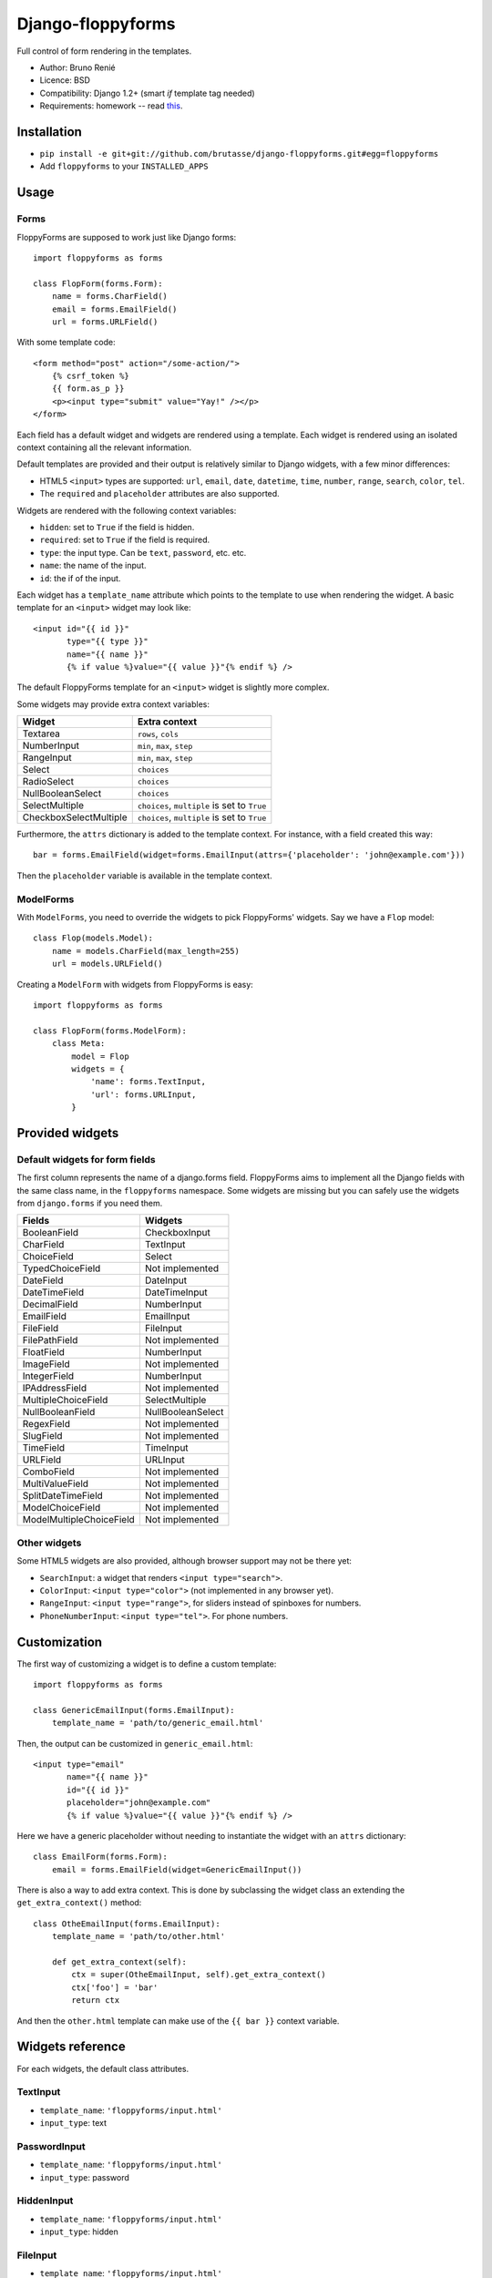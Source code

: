 Django-floppyforms
==================

Full control of form rendering in the templates.

* Author: Bruno Renié
* Licence: BSD
* Compatibility: Django 1.2+ (smart *if* template tag needed)
* Requirements: homework -- read `this`_.

.. _this: http://diveintohtml5.org/forms.html

Installation
------------

* ``pip install -e git+git://github.com/brutasse/django-floppyforms.git#egg=floppyforms``
* Add ``floppyforms`` to your ``INSTALLED_APPS``

Usage
-----

Forms
`````

FloppyForms are supposed to work just like Django forms::

    import floppyforms as forms

    class FlopForm(forms.Form):
        name = forms.CharField()
        email = forms.EmailField()
        url = forms.URLField()

With some template code::

    <form method="post" action="/some-action/">
        {% csrf_token %}
        {{ form.as_p }}
        <p><input type="submit" value="Yay!" /></p>
    </form>

Each field has a default widget and widgets are rendered using a template.
Each widget is rendered using an isolated context containing all the relevant
information.

Default templates are provided and their output is relatively similar to
Django widgets, with a few minor differences:

* HTML5 ``<input>`` types are supported: ``url``, ``email``, ``date``,
  ``datetime``, ``time``, ``number``, ``range``, ``search``, ``color``,
  ``tel``.

* The ``required`` and ``placeholder`` attributes are also supported.

Widgets are rendered with the following context variables:

* ``hidden``: set to ``True`` if the field is hidden.
* ``required``: set to ``True`` if the field is required.
* ``type``: the input type. Can be ``text``, ``password``, etc. etc.
* ``name``: the name of the input.
* ``id``: the if of the input.

Each widget has a ``template_name`` attribute which points to the template to
use when rendering the widget. A basic template for an ``<input>`` widget may
look like::

    <input id="{{ id }}"
           type="{{ type }}"
           name="{{ name }}"
           {% if value %}value="{{ value }}"{% endif %} />

The default FloppyForms template for an ``<input>`` widget is slightly more
complex.

Some widgets may provide extra context variables:

====================== ============================================
Widget                 Extra context
====================== ============================================
Textarea               ``rows``, ``cols``
NumberInput            ``min``, ``max``,  ``step``
RangeInput             ``min``, ``max``, ``step``
Select                 ``choices``
RadioSelect            ``choices``
NullBooleanSelect      ``choices``
SelectMultiple         ``choices``, ``multiple`` is set to ``True``
CheckboxSelectMultiple ``choices``, ``multiple`` is set to ``True``
====================== ============================================

Furthermore, the ``attrs`` dictionary is added to the template context. For
instance, with a field created this way::

    bar = forms.EmailField(widget=forms.EmailInput(attrs={'placeholder': 'john@example.com'}))

Then the ``placeholder`` variable is available in the template context.

ModelForms
``````````

With ``ModelForms``, you need to override the widgets to pick FloppyForms'
widgets. Say we have a ``Flop`` model::

    class Flop(models.Model):
        name = models.CharField(max_length=255)
        url = models.URLField()

Creating a ``ModelForm`` with widgets from FloppyForms is easy::

    import floppyforms as forms

    class FlopForm(forms.ModelForm):
        class Meta:
            model = Flop
            widgets = {
                'name': forms.TextInput,
                'url': forms.URLInput,
            }

Provided widgets
----------------

Default widgets for form fields
```````````````````````````````

The first column represents the name of a django.forms field. FloppyForms aims
to implement all the Django fields with the same class name, in the
``floppyforms`` namespace. Some widgets are missing but you can safely use the
widgets from ``django.forms`` if you need them.

======================== =================
Fields                   Widgets
======================== =================
BooleanField             CheckboxInput
CharField                TextInput
ChoiceField              Select
TypedChoiceField         Not implemented
DateField                DateInput
DateTimeField            DateTimeInput
DecimalField             NumberInput
EmailField               EmailInput
FileField                FileInput
FilePathField            Not implemented
FloatField               NumberInput
ImageField               Not implemented
IntegerField             NumberInput
IPAddressField           Not implemented
MultipleChoiceField      SelectMultiple
NullBooleanField         NullBooleanSelect
RegexField               Not implemented
SlugField                Not implemented
TimeField                TimeInput
URLField                 URLInput
ComboField               Not implemented
MultiValueField          Not implemented
SplitDateTimeField       Not implemented
ModelChoiceField         Not implemented
ModelMultipleChoiceField Not implemented
======================== =================

Other widgets
`````````````

Some HTML5 widgets are also provided, although browser support may not be
there yet:

* ``SearchInput``: a widget that renders ``<input type="search">``.
* ``ColorInput``: ``<input type="color">`` (not implemented in any browser
  yet).
* ``RangeInput``: ``<input type="range">``, for sliders instead of spinboxes
  for numbers.
* ``PhoneNumberInput``: ``<input type="tel">``. For phone numbers.

Customization
-------------

The first way of customizing a widget is to define a custom template::

    import floppyforms as forms

    class GenericEmailInput(forms.EmailInput):
        template_name = 'path/to/generic_email.html'

Then, the output can be customized in ``generic_email.html``::

    <input type="email"
           name="{{ name }}"
           id="{{ id }}"
           placeholder="john@example.com"
           {% if value %}value="{{ value }}"{% endif %} />

Here we have a generic placeholder without needing to instantiate the widget
with an ``attrs`` dictionary::

    class EmailForm(forms.Form):
        email = forms.EmailField(widget=GenericEmailInput())

There is also a way to add extra context. This is done by subclassing the
widget class an extending the ``get_extra_context()`` method::


    class OtheEmailInput(forms.EmailInput):
        template_name = 'path/to/other.html'

        def get_extra_context(self):
            ctx = super(OtheEmailInput, self).get_extra_context()
            ctx['foo'] = 'bar'
            return ctx

And then the ``other.html`` template can make use of the ``{{ bar }}`` context
variable.

Widgets reference
-----------------

For each widgets, the default class attributes.

TextInput
`````````

* ``template_name``: ``'floppyforms/input.html'``
* ``input_type``: text

PasswordInput
`````````````

* ``template_name``: ``'floppyforms/input.html'``
* ``input_type``: password

HiddenInput
```````````

* ``template_name``: ``'floppyforms/input.html'``
* ``input_type``: hidden

FileInput
`````````

* ``template_name``: ``'floppyforms/input.html'``
* ``input_type``: file

ClearableFileInput
``````````````````

* ``template_name``: ``'floppyforms/clearable_input.html'``
* ``initial_text``: ``_('Currently')``
* ``input_text``: ``_('Change')``
* ``clear_checkbox_label``: ``_('Clear')``

The ``initial_text``, ``input_text`` and ``clear_checkbox_label`` attributes
are provided in the template context.

EmailInput
``````````

* ``template_name``: ``'floppyforms/input.html'``
* ``input_type``: email

URLInput
````````

* ``template_name``: ``'floppyforms/input.html'``
* ``input_type``: url

SearchInput
```````````

* ``template_name``: ``'floppyforms/input.html'``
* ``input_type``: search

ColorInput
``````````

* ``template_name``: ``'floppyforms/input.html'``
* ``input_type``: color

PhoneNumberInput
````````````````

* ``template_name``: ``'floppyforms/input.html'``
* ``input_type``: tel

DateInput
`````````

* ``template_name``: ``'floppyforms/input.html'``
* ``input_text``: date

DateTimeInput
`````````````

* ``template_name``: ``'floppyforms/input.html'``
* ``input_type``: datetime

TimeInput
`````````

* ``template_name``: ``'floppyforms/input.html'``
* ``input_type``: time

NumberInput
```````````

* ``template_name``: ``'floppyforms/number_input.html'``
* ``input_type``: number
* ``min``: None
* ``max``: None
* ``step``: None

``min``, ``max`` and ``step`` are available in the template context if they
are not None.

RangeInput
``````````

* ``template_name``: ``'floppyforms/number_input.html'``
* ``input_type``: range
* ``min``: None
* ``max``: None
* ``step``: None

``min``, ``max`` and ``step`` are available in the template context if they
are not None.

Textarea
````````

* ``template_name``: ``'floppyforms/textarea.html'``
* ``rows``: 10
* ``cols``: 40

CheckboxInput
`````````````

* ``template_name``: ``'floppyforms/input.html'``
* ``input_type``: checkbox

Select
``````

* ``template_name``: ``'floppyforms/select.html'``

NullBooleanSelect
`````````````````

* ``template_name``: ``'floppyforms/select.html'``

RadioSelect
```````````

* ``template_name``: ``'floppyforms/radio.html'``

SelectMultiple
``````````````

* ``template_name``: ``'floppyforms/select.html'``

CheckboxSelectMultiple
``````````````````````

* ``template_name``: ``'floppyforms/checkbox_select.html'``


Bugs
----

Really? Oh well... Please Report. Or better, fix :)
